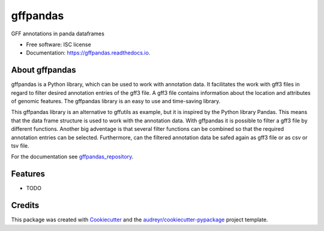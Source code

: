 =========
gffpandas
=========


.. image:: https://img.shields.io/pypi/v/gffpandas.svg
        :target: https://pypi.python.org/pypi/gffpandas

.. image:: https://img.shields.io/travis/konrad/gffpandas.svg
        :target: https://travis-ci.org/konrad/gffpandas

.. image:: https://readthedocs.org/projects/gffpandas/badge/?version=latest
        :target: https://gffpandas.readthedocs.io/en/latest/?badge=latest
        :alt: Documentation Status

.. image:: https://pyup.io/repos/github/konrad/gffpandas/shield.svg
     :target: https://pyup.io/repos/github/konrad/gffpandas/
     :alt: Updates


GFF annotations in panda dataframes


* Free software: ISC license
* Documentation: https://gffpandas.readthedocs.io.


About gffpandas
---------------

gffpandas is a Python library, which can be used to work with annotation data. It facilitates the work with gff3 files in regard to filter desired annotation entries of the gff3 file. A gff3 file contains information about the location and attributes of genomic features. The gffpandas library is an easy to use and time-saving library.

This gffpandas library is an alternative to gffutils as example, but it is inspired by the Python library Pandas. This means that the data frame structure is used to work with the annotation data. With gffpandas it is possible to filter a gff3 file by different functions. Another big adventage is that several filter functions can be combined so that the required annotation entries can be selected. Furthermore, can the filtered annotation data be safed again as gff3 file or as csv or tsv file.

For the documentation see `gffpandas_repository`_.

  
Features
--------

* TODO

Credits
---------

This package was created with Cookiecutter_ and the `audreyr/cookiecutter-pypackage`_ project template.

.. _gffpandas_repository: https://github.com/konrad/gffpandas
.. _Cookiecutter: https://github.com/audreyr/cookiecutter
.. _`audreyr/cookiecutter-pypackage`: https://github.com/audreyr/cookiecutter-pypackage


